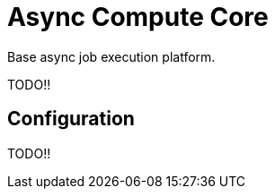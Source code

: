 = Async Compute Core
:source-highlighter: highlightjs

Base async job execution platform.


TODO!!

== Configuration

TODO!!
